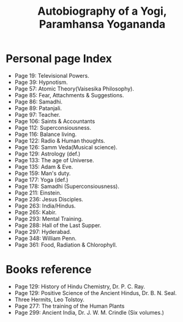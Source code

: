 #+title: Autobiography of a Yogi, Paramhansa Yogananda
#+filetags: book, review

* Personal page Index
  - Page 19: Televisional Powers.
  - Page 39: Hypnotism.
  - Page 57: Atomic Theory(Vaisesika Philosophy).
  - Page 85: Fear, Attachments & Suggestions.
  - Page 86: Samadhi.
  - Page 89: Patanjali.
  - Page 97: Teacher.
  - Page 106: Saints & Accountants
  - Page 112: Superconsiousness.
  - Page 116: Balance living.
  - Page 122: Radio & Human thoughts.
  - Page 126: Samm Veda(Musical science).
  - Page 129: Astrology (def.)
  - Page 133: The age of Universe.
  - Page 135: Adam & Eve.
  - Page 159: Man's duty.
  - Page 177: Yoga (def.)
  - Page 178: Samadhi (Superconsiousness).
  - Page 211: Einstein.
  - Page 236: Jesus Disciples.
  - Page 263: India/Hindus.
  - Page 265: Kabir.
  - Page 293: Mental Training.
  - Page 288: Hall of the Last Supper.
  - Page 297: Hyderabad.
  - Page 348: William Penn.
  - Page 361: Food, Radiation & Chlorophyll.

* Books reference
  - Page 129: History of Hindu Chemistry, Dr. P. C. Ray.
  - Page 129: Positive Science of the Ancient Hindus, Dr. B. N. Seal.
  - Three Hermits, Leo Tolstoy.
  - Page 277: The training of the Human Plants
  - Page 299: Ancient India, Dr. J. W. M. Crindle (Six volumes.)
